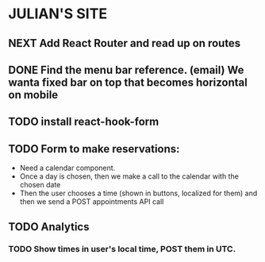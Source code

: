 * JULIAN'S SITE
** NEXT Add React Router and read up on routes
** DONE Find the menu bar reference. (email) We wanta fixed bar on top that becomes horizontal on mobile
** TODO install react-hook-form
** TODO Form to make reservations:
  - Need a calendar component.
  - Once a day is chosen, then we make a call to the calendar with the chosen date
  - Then the user chooses a time (shown in buttons, localized for them) and then we send a POST appointments API call
** TODO Analytics
*** TODO Show times in user's local time, POST them in UTC. 